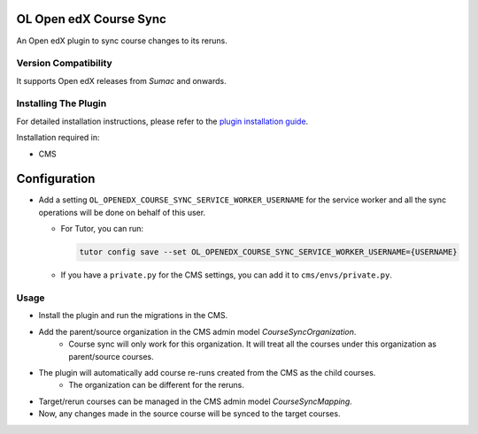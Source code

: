 OL Open edX Course Sync
=======================

An Open edX plugin to sync course changes to its reruns.

Version Compatibility
---------------------

It supports Open edX releases from `Sumac` and onwards.

Installing The Plugin
---------------------

For detailed installation instructions, please refer to the `plugin installation guide <../../docs#installation-guide>`_.

Installation required in:

* CMS

Configuration
=============

* Add a setting ``OL_OPENEDX_COURSE_SYNC_SERVICE_WORKER_USERNAME`` for the service worker and all the sync operations will be done on behalf of this user.

  * For Tutor, you can run:

    .. code-block:: bash

       tutor config save --set OL_OPENEDX_COURSE_SYNC_SERVICE_WORKER_USERNAME={USERNAME}

  * If you have a ``private.py`` for the CMS settings, you can add it to ``cms/envs/private.py``.

Usage
-----

* Install the plugin and run the migrations in the CMS.
* Add the parent/source organization in the CMS admin model `CourseSyncOrganization`.
    * Course sync will only work for this organization. It will treat all the courses under this organization as parent/source courses.
* The plugin will automatically add course re-runs created from the CMS as the child courses.
    * The organization can be different for the reruns.
* Target/rerun courses can be managed in the CMS admin model `CourseSyncMapping`.
* Now, any changes made in the source course will be synced to the target courses.
